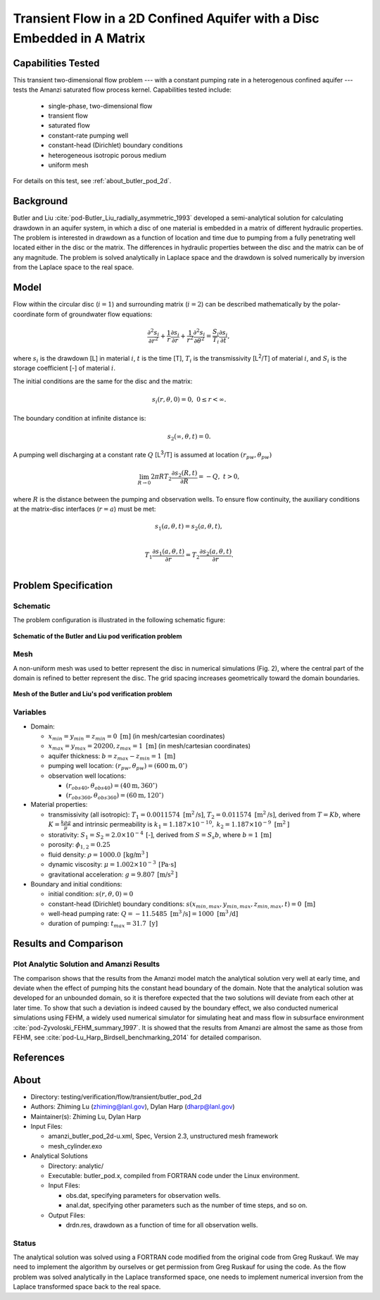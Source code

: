 Transient Flow in a 2D Confined Aquifer with a Disc Embedded in A Matrix
========================================================================

Capabilities Tested
-------------------

This transient two-dimensional flow problem --- with a constant pumping rate in a heterogenous confined aquifer --- tests the Amanzi saturated flow process kernel. 
Capabilities tested include:

  * single-phase, two-dimensional flow
  * transient flow
  * saturated flow
  * constant-rate pumping well
  * constant-head (Dirichlet) boundary conditions
  * heterogeneous isotropic porous medium
  * uniform mesh

For details on this test, see :ref:`about_butler_pod_2d`.


Background
----------

Butler and Liu  :cite:`pod-Butler_Liu_radially_asymmetric_1993` developed a semi-analytical solution for calculating drawdown in an aquifer system, in which a disc of one material is embedded in a matrix of different hydraulic properties. The problem is interested in drawdown as a function of location and time due to pumping from a fully penetrating well located either in the disc or the matrix. The differences in hydraulic properties between the disc and the matrix can be of any magnitude. The problem is solved analytically in Laplace space and the drawdown is solved numerically by inversion from the Laplace space to the real space.


Model
-----

Flow within the circular disc (:math:`i =1`) and surrounding matrix (:math:`i =2`)  can be described mathematically by the polar-coordinate form of groundwater flow equations: 

.. math:: \frac{\partial ^2 s_i}{\partial r^2} 
   + \frac{1}{r} \frac{\partial s_i}{\partial r} 
   + \frac{1}{r^2} \frac{\partial^2 s_i}{\partial \theta^2} 
   = \frac{S_i}{T_i} \frac{\partial s_i}{\partial t},

where 
:math:`s_i` is the drawdown [L] in material :math:`i`,
:math:`t` is the time [T],
:math:`T_i` is the transmissivity [L\ :sup:`2`\/T] of material :math:`i`, and
:math:`S_i` is the storage coefficient [-] of material :math:`i`.

The initial conditions are the same for the disc and the matrix:

.. math:: s_i(r, \theta,0) =0,\  0 \le r < \infty.

The boundary condition at infinite distance is:

.. math::    s_2(\infty, \theta, t) =  0.

A pumping well discharging at a constant rate :math:`Q` [L\ :sup:`3`\/T] is assumed at location :math:`(r_{pw}, \theta_{pw})`

.. math:: \lim_{R \rightarrow 0} 2 \pi R T_2 \frac{\partial s_2(R,t)}{\partial R} = -Q,\;\; t>0,

where :math:`R` is the distance between the pumping and observation wells. To ensure flow continuity, the auxiliary conditions at the matrix-disc interfaces (:math:`r = a`) must be met:

.. math::      s_1(a,\theta,t) = s_2(a,\theta,t),\\
.. math::      T_1\frac{\partial s_1(a,\theta,t)}{\partial r} = T_2\frac{\partial s_2(a,\theta,t)}{\partial r}.\\


Problem Specification
---------------------


Schematic
~~~~~~~~~

The problem configuration is illustrated in the following schematic figure:

.. figure:: schematic/butler_pod_schematic.jpg
    :figclass: align-center
    :width: 600 px

    **Schematic of the Butler and Liu pod verification problem**


Mesh
~~~~

A non-uniform mesh was used to better represent the disc in numerical simulations (Fig. 2), where the central part of the domain is refined to better represent the disc. The grid spacing increases geometrically toward the domain boundaries.

.. figure:: pod_mesh.jpg
    :figclass: align-center
    :width: 600 px

    **Mesh of the Butler and Liu's pod verification problem**


Variables
~~~~~~~~~

* Domain:

  * :math:`x_{min} = y_{min} = z_{min} = 0 \text{ [m]}` (in mesh/cartesian coordinates)
  * :math:`x_{max} = y_{max} = 20200, z_{max} = 1 \text{ [m]}` (in mesh/cartesian coordinates) 
  * aquifer thickness:    :math:`b=z_{max}-z_{min} = 1 \text{ [m]}`
  * pumping well location:    :math:`(r_{pw}, \theta_{pw}) = (600 \text{m}, 0^{\circ})`

  * observation well locations:

    * :math:`(r_{obs40},\theta_{obs40}) = (40 \text{m},360^{\circ})`
    * :math:`(r_{obs360},\theta_{obs360}) = (60 \text{m},120^{\circ})`

* Material properties:

  * transmissivity (all isotropic):  :math:`T_1 = 0.0011574 \text{ [m}^2 \text{/s]}`,
    :math:`T_2 = 0.011574 \text{ [m}^2 \text{/s]}`, derived from :math:`T=Kb`, where :math:`K=\frac{k \rho g}{\mu}`
    and intrinsic permeability is :math:`k_1 = 1.187 \times 10^{-10}, \: k_2 = 1.187 \times 10^{-9} \text{ [m}^2 \text{]}`

  * storativity: :math:`S_1= S_2 = 2.0\times 10^{-4} \: \text{[-]}`, derived 
    from  :math:`S=S_s b`, where :math:`b=1 \: \text{[m]}`

  * porosity:    :math:`\phi_{1,2} = 0.25`
  * fluid density:    :math:`\rho = 1000.0 \: \text{[kg/m}^3\text{]}`
  * dynamic viscosity:    :math:`\mu = 1.002 \times 10^{-3} \: \text{[Pa} \cdot \text{s]}` 
  * gravitational acceleration:    :math:`g = 9.807 \: \text{[m/s}^2\text{]}`

* Boundary and initial conditions:

  * initial condition:    :math:`s(r,\theta,0)=0`
  * constant-head (Dirichlet) boundary conditions:  :math:`s(x_{min,max},y_{min,max},z_{min,max},t) = 0 \text{ [m]}`
  * well-head pumping rate:    :math:`Q = -11.5485 \text{ [m}^3 \text{/s]} = 1000 \text{ [m}^3 \text{/d]}`
  * duration of pumping:    :math:`t_{max} = 31.7 \text{ [y]}`

.. Radius of the disc: :math:`\;\; d = 18 \;m`;


Results and Comparison
----------------------

.. _Plot_ButlerPod2D:

Plot  Analytic Solution and Amanzi Results
~~~~~~~~~~~~~~~~~~~~~~~~~~~~~~~~~~~~~~~~~~~~~~~~~~~~~

.. plot:: amanzi_butler_pod_2d.py
   :align: center


The comparison shows that the results from the Amanzi model match the analytical solution very well at early time, and deviate when the effect of pumping hits the constant head boundary of the domain. Note that the analytical solution was developed for an unbounded domain, so it is therefore expected that the two solutions will deviate from each other at later time.
To show that such a deviation is indeed caused by the boundary effect, we also conducted numerical simulations using
FEHM, a widely used numerical simulator for simulating heat and mass flow in subsurface environment :cite:`pod-Zyvoloski_FEHM_summary_1997`. It is showed that the results from Amanzi are almost the same as those from FEHM, see :cite:`pod-Lu_Harp_Birdsell_benchmarking_2014` for detailed comparison.


References
----------

.. bibliography:: /bib/ascem.bib
   :filter: docname in docnames
   :style:  alpha
   :keyprefix: pod-


.. _about_butler_pod_2d:

About
-----

* Directory: testing/verification/flow/transient/butler_pod_2d

* Authors:  Zhiming Lu (zhiming@lanl.gov),  Dylan Harp (dharp@lanl.gov)

* Maintainer(s):  Zhiming Lu,  Dylan Harp

* Input Files:

  * amanzi_butler_pod_2d-u.xml, Spec, Version 2.3, unstructured mesh framework
  * mesh_cylinder.exo

* Analytical Solutions

  * Directory: analytic/

  * Executable: butler_pod.x, compiled from FORTRAN code under the Linux environment.

  * Input Files:

    * obs.dat,  specifying parameters for observation wells.
    * anal.dat, specifying other parameters such as the number of time steps, and so on.

  * Output Files:

    * drdn.res,  drawdown as a function of time for all observation wells.


Status
~~~~~~

The analytical solution was solved using a FORTRAN code modified from the original code from Greg Ruskauf.
We may need to implement the algorithm by ourselves or get permission from Greg Ruskauf for using the code.
As the flow problem was solved analytically in the Laplace transformed space, one needs to implement
numerical inversion from the Laplace transformed space back to the real space.

